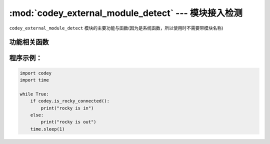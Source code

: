 :mod:`codey_external_module_detect` --- 模块接入检测
=============================================

.. module:: codey
    :synopsis: 模块接入检测

``codey_external_module_detect`` 模块的主要功能与函数(因为是系统函数，所以使用时不需要带模块名称)

功能相关函数
----------------------

.. function:: has_neuron_connected()

   检测是否有任何神经元模块接入小程，返回值是布尔值，其中 ``True`` 表示有神经元模块接入了小程(包括小奔的接入)，``False`` 表示没有任何神经元模块的接入。

.. function:: is_rocky_connected()

   检测小奔是否接入小程，返回值是布尔值，其中 ``True`` 表示有小奔接入了小程，``False`` 表示小奔没有接入。

程序示例：
----------------------

.. code-block:: python

  import codey
  import time
  
  while True:
      if codey.is_rocky_connected():
          print("rocky is in")
      else:
          print("rocky is out")
      time.sleep(1)